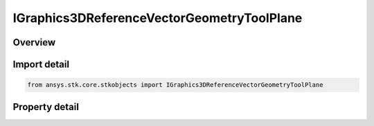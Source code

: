 IGraphics3DReferenceVectorGeometryToolPlane
===========================================

.. py:class:: ansys.stk.core.stkobjects.IGraphics3DReferenceVectorGeometryToolPlane

   IGraphics3DReferenceAnalysisWorkbenchComponent
   
   Configure the visual representation of a Vector Geometry plane component in 3D.

.. py:currentmodule:: IGraphics3DReferenceVectorGeometryToolPlane

Overview
--------

.. tab-set::

    .. tab-item:: Properties
        
        .. list-table::
            :header-rows: 0
            :widths: auto

            * - :py:attr:`~ansys.stk.core.stkobjects.IGraphics3DReferenceVectorGeometryToolPlane.axis_labels_visible`
            * - :py:attr:`~ansys.stk.core.stkobjects.IGraphics3DReferenceVectorGeometryToolPlane.transparent_plane_visible`
            * - :py:attr:`~ansys.stk.core.stkobjects.IGraphics3DReferenceVectorGeometryToolPlane.size`
            * - :py:attr:`~ansys.stk.core.stkobjects.IGraphics3DReferenceVectorGeometryToolPlane.transparency`
            * - :py:attr:`~ansys.stk.core.stkobjects.IGraphics3DReferenceVectorGeometryToolPlane.draw_at_object`
            * - :py:attr:`~ansys.stk.core.stkobjects.IGraphics3DReferenceVectorGeometryToolPlane.rect_grid_visible`
            * - :py:attr:`~ansys.stk.core.stkobjects.IGraphics3DReferenceVectorGeometryToolPlane.circ_grid_visible`
            * - :py:attr:`~ansys.stk.core.stkobjects.IGraphics3DReferenceVectorGeometryToolPlane.plane_grid_spacing`


Import detail
-------------

.. code-block:: python

    from ansys.stk.core.stkobjects import IGraphics3DReferenceVectorGeometryToolPlane


Property detail
---------------

.. py:property:: axis_labels_visible
    :canonical: ansys.stk.core.stkobjects.IGraphics3DReferenceVectorGeometryToolPlane.axis_labels_visible
    :type: bool

    Displays labels for the selected axis. Only available for planes.

.. py:property:: transparent_plane_visible
    :canonical: ansys.stk.core.stkobjects.IGraphics3DReferenceVectorGeometryToolPlane.transparent_plane_visible
    :type: bool

    If enabled, the plane is see-through; otherwise it is opaque. Only available for planes.

.. py:property:: size
    :canonical: ansys.stk.core.stkobjects.IGraphics3DReferenceVectorGeometryToolPlane.size
    :type: float

    Gets or sets the size of the selected geometric plane or point. Dimensionless.

.. py:property:: transparency
    :canonical: ansys.stk.core.stkobjects.IGraphics3DReferenceVectorGeometryToolPlane.transparency
    :type: float

    Use the slide control to set the transparency of the plane. Transparency can be adjusted from 0 to 100 percent, where 100 percent is completely invisible. Only available for planes. Dimensionless.

.. py:property:: draw_at_object
    :canonical: ansys.stk.core.stkobjects.IGraphics3DReferenceVectorGeometryToolPlane.draw_at_object
    :type: bool

    Only available for geometric elements relating to objects. If selected, the geometric element is drawn at the central body or object.

.. py:property:: rect_grid_visible
    :canonical: ansys.stk.core.stkobjects.IGraphics3DReferenceVectorGeometryToolPlane.rect_grid_visible
    :type: bool

    If enabled the rectangle grid is visible.

.. py:property:: circ_grid_visible
    :canonical: ansys.stk.core.stkobjects.IGraphics3DReferenceVectorGeometryToolPlane.circ_grid_visible
    :type: bool

    If enabled the circle grid is visible.

.. py:property:: plane_grid_spacing
    :canonical: ansys.stk.core.stkobjects.IGraphics3DReferenceVectorGeometryToolPlane.plane_grid_spacing
    :type: float

    Spacing between grid points. Uses Distance Dimension.


